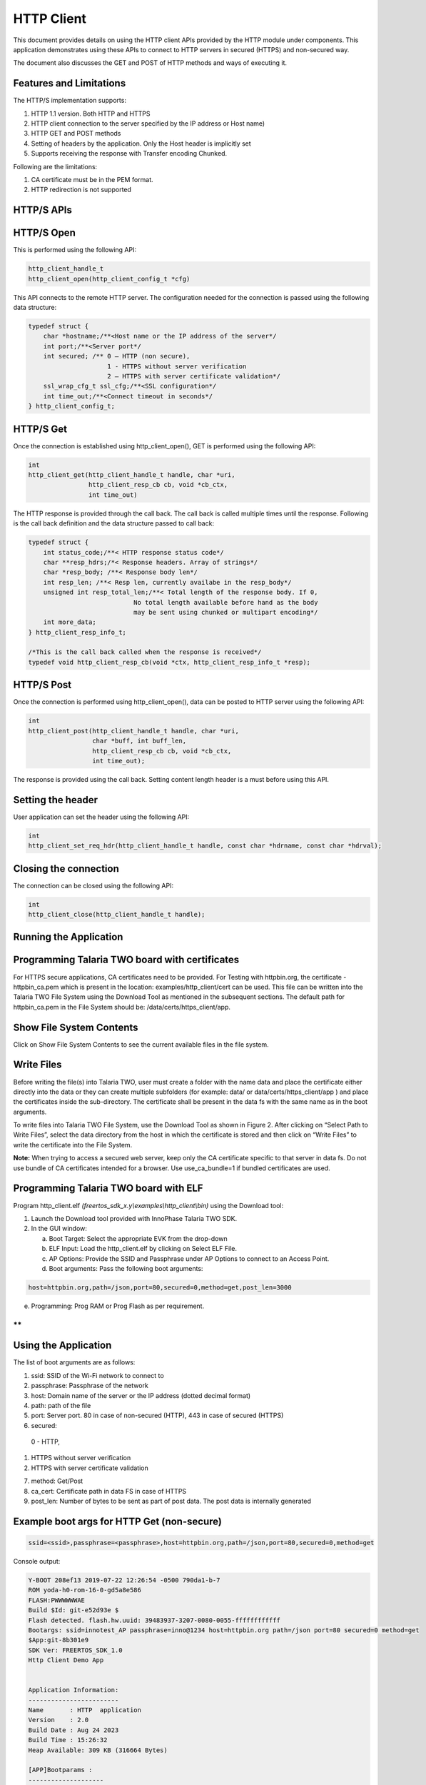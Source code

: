.. _ex http client:

HTTP Client
--------------

This document provides details on using the HTTP client APIs provided by
the HTTP module under components. This application demonstrates using
these APIs to connect to HTTP servers in secured (HTTPS) and non-secured
way.

The document also discusses the GET and POST of HTTP methods and ways of
executing it.

Features and Limitations
~~~~~~~~~~~~~~~~~~~~~~~~~~~~~~

The HTTP/S implementation supports:

1. HTTP 1.1 version. Both HTTP and HTTPS

2. HTTP client connection to the server specified by the IP address or
   Host name)

3. HTTP GET and POST methods

4. Setting of headers by the application. Only the Host header is
   implicitly set

5. Supports receiving the response with Transfer encoding Chunked.

Following are the limitations:

1. CA certificate must be in the PEM format.

2. HTTP redirection is not supported

HTTP/S APIs 
~~~~~~~~~~~~~~~~~~~~~~~~~~~~~~

HTTP/S Open
~~~~~~~~~~~~~~~~~~~~~~~~~~~~~~

This is performed using the following API:

.. code:: shell

      http_client_handle_t
      http_client_open(http_client_config_t *cfg)


This API connects to the remote HTTP server. The configuration needed
for the connection is passed using the following data structure:

.. code:: shell

      typedef struct {
          char *hostname;/**<Host name or the IP address of the server*/
          int port;/**<Server port*/
          int secured; /** 0 – HTTP (non secure), 
                           1 - HTTPS without server verification
                           2 – HTTPS with server certificate validation*/
          ssl_wrap_cfg_t ssl_cfg;/**<SSL configuration*/
          int time_out;/**<Connect timeout in seconds*/
      } http_client_config_t;


HTTP/S Get
~~~~~~~~~~~~~~~~~~~~~~~~~~~~~~

Once the connection is established using http_client_open(), GET is
performed using the following API:

.. code:: shell

      int
      http_client_get(http_client_handle_t handle, char *uri,
                      http_client_resp_cb cb, void *cb_ctx,
                      int time_out)


The HTTP response is provided through the call back. The call back is
called multiple times until the response. Following is the call back
definition and the data structure passed to call back:

.. code:: shell

      typedef struct {
          int status_code;/**< HTTP response status code*/
          char **resp_hdrs;/*< Response headers. Array of strings*/
          char *resp_body; /**< Response body len*/
          int resp_len; /**< Resp len, currently availabe in the resp_body*/
          unsigned int resp_total_len;/**< Total length of the response body. If 0,
                                  No total length available before hand as the body
                                  may be sent using chunked or multipart encoding*/
          int more_data;
      } http_client_resp_info_t;
      
      /*This is the call back called when the response is received*/
      typedef void http_client_resp_cb(void *ctx, http_client_resp_info_t *resp);


HTTP/S Post
~~~~~~~~~~~~~~~~~~~~~~~~~~~~~~

Once the connection is performed using http_client_open(), data can be
posted to HTTP server using the following API:

.. code:: shell

      int
      http_client_post(http_client_handle_t handle, char *uri,
                       char *buff, int buff_len,
                       http_client_resp_cb cb, void *cb_ctx,
                       int time_out);


The response is provided using the call back. Setting content length
header is a must before using this API.

Setting the header
~~~~~~~~~~~~~~~~~~~~~~~~~~~~~~

User application can set the header using the following API:

.. code:: shell

      int
      http_client_set_req_hdr(http_client_handle_t handle, const char *hdrname, const char *hdrval);


Closing the connection
~~~~~~~~~~~~~~~~~~~~~~~~~~~~~~

The connection can be closed using the following API:

.. code:: shell

      int
      http_client_close(http_client_handle_t handle);


Running the Application 
~~~~~~~~~~~~~~~~~~~~~~~~~~~~~~

Programming Talaria TWO board with certificates 
~~~~~~~~~~~~~~~~~~~~~~~~~~~~~~

For HTTPS secure applications, CA certificates need to be provided. For
Testing with httpbin.org, the certificate - httpbin_ca.pem which is
present in the location: examples/http_client/cert can be used. This
file can be written into the Talaria TWO File System using the Download
Tool as mentioned in the subsequent sections. The default path for
httpbin_ca.pem in the File System should be:
/data/certs/https_client/app.

Show File System Contents
~~~~~~~~~~~~~~~~~~~~~~~~~

Click on Show File System Contents to see the current available files in
the file system.

Write Files
~~~~~~~~~~~

Before writing the file(s) into Talaria TWO, user must create a folder
with the name data and place the certificate either directly into the
data or they can create multiple subfolders (for example: data/ or
data/certs/https_client/app ) and place the certificates inside the
sub-directory. The certificate shall be present in the data fs with the
same name as in the boot arguments.

To write files into Talaria TWO File System, use the Download Tool as
shown in Figure 2. After clicking on “Select Path to Write Files”,
select the data directory from the host in which the certificate is
stored and then click on “Write Files” to write the certificate into the
File System.

**Note:** When trying to access a secured web server, keep only the CA
certificate specific to that server in data fs. Do not use bundle of CA
certificates intended for a browser. Use use_ca_bundle=1 if bundled
certificates are used.

Programming Talaria TWO board with ELF
~~~~~~~~~~~~~~~~~~~~~~~~~~~~~~~~~~~~~~~~~

Program http_client.elf *(freertos_sdk_x.y\\examples\\http_client\\bin)*
using the Download tool:

1. Launch the Download tool provided with InnoPhase Talaria TWO SDK.

2. In the GUI window:

   a. Boot Target: Select the appropriate EVK from the drop-down

   b. ELF Input: Load the http_client.elf by clicking on Select ELF
      File.

   c. AP Options: Provide the SSID and Passphrase under AP Options to
      connect to an Access Point.

   d. Boot arguments: Pass the following boot arguments:

.. code:: shell

      host=httpbin.org,path=/json,port=80,secured=0,method=get,post_len=3000


e. Programming: Prog RAM or Prog Flash as per requirement.

**
**

Using the Application
~~~~~~~~~~~~~~~~~~~~~~~~~~~~~~

The list of boot arguments are as follows:

1. ssid: SSID of the Wi-Fi network to connect to

2. passphrase: Passphrase of the network

3. host: Domain name of the server or the IP address (dotted decimal
   format)

4. path: path of the file

5. port: Server port. 80 in case of non-secured (HTTP), 443 in case of
   secured (HTTPS)

6. secured:

..

   0 - HTTP,

1. HTTPS without server verification

2. HTTPS with server certificate validation

7. method: Get/Post

8. ca_cert: Certificate path in data FS in case of HTTPS

9. post_len: Number of bytes to be sent as part of post data. The post
   data is internally generated

Example boot args for HTTP Get (non-secure)
~~~~~~~~~~~~~~~~~~~~~~~~~~~~~~~~~~~~~~~~~~~~~~~~

.. code:: shell

      ssid=<ssid>,passphrase=<passphrase>,host=httpbin.org,path=/json,port=80,secured=0,method=get


Console output:

.. code:: shell

      Y-BOOT 208ef13 2019-07-22 12:26:54 -0500 790da1-b-7
      ROM yoda-h0-rom-16-0-gd5a8e586
      FLASH:PWWWWWWAE
      Build $Id: git-e52d93e $
      Flash detected. flash.hw.uuid: 39483937-3207-0080-0055-ffffffffffff
      Bootargs: ssid=innotest_AP passphrase=inno@1234 host=httpbin.org path=/json port=80 secured=0 method=get
      $App:git-8b301e9
      SDK Ver: FREERTOS_SDK_1.0
      Http Client Demo App
      
      
      Application Information:
      ------------------------
      Name       : HTTP  application
      Version    : 2.0
      Build Date : Aug 24 2023
      Build Time : 15:26:32
      Heap Available: 309 KB (316664 Bytes)
      
      [APP]Bootparams :
      --------------------
      url=<null>
      host= httpbin.org
      port=80
      path= /json
      secured= 0
      method= get
      ca_cert=<null>
      post_len=<null>
      test_iterations = <null>
      use_ca_bundle = <null>
      hdr1_name= <null>	hdr1_val= <null>
      hdr2_name= <null>	hdr2_val= <null>
      hdr3_name= <null>	hdr3_val= <null>
      
      post_data= <null>
      post_data_file= <null>
      [APP]Bootparams end here....
      
      [APP]Bootparams check done....ret = 0
      addr e0:69:3a:00:08:38
      network profile created for ssid: innotest_AP
      Connecting to added network : innotest_AP
      [0.743,823] CONNECT:0e:70:6c:d6:3a:62 Channel:6 rssi:-30 dBm
      wcm_notify_cb to App Layer - WCM_NOTIFY_MSG_LINK_UP
      wcm_notify_cb to App Layer - WCM_NOTIFY_MSG_ADDRESS
      [0.801,323] MYIP 192.168.99.195
      [0.801,488] IPv6 [fe80::e269:3aff:fe00:838]-link
      wcm_notify_cb to App Layer - WCM_NOTIFY_MSG_CONNECTED
      Connected to added network : innotest_AP
      ** Test Iterations = 1 **
      [APP]Calling http_client_open(). heap size = 241760
      [APP]Succes: HTTP connection done
      [APP]HTTP Get
      [APP]Response:
      429 ----------------------
      200
      Date: Thu, 24 Aug 2023 13:08:05 GMT
      Content-Type: application/json
      Content-Length: 429
      Connection: keep-alive
      Server: gunicorn/19.9.0
      Access-Control-Allow-Origin: *
      Access-Control-Allow-Credentials: true
      [APP]Body:
      {
        "slideshow": {
          "author": "Yours Truly", 
          "date": "date of publication", 
          "slides": [
            {
              "title": "Wake up to WonderWidgets!", 
              "type": "all"
            }, 
            {
              "items": [
                "Why <em>WonderWidgets</em> are great", 
                "Who <em>buys</em> WonderWidgets"
              ], 
              "title": "Overview", 
              "type": "all"
            }
          ], 
          "title": "Sample Slide Show"
        }
      }
      
      [APP]Success: http_client_get(), rval = 0
      
      [APP]------ Program Exit------------- 



Example boot args for HTTPS Get (without server verification)
~~~~~~~~~~~~~~~~~~~~~~~~~~~~~~~~~~~~~~~~~~~~~~~~~~~~~~~~~~~~~~~~~

.. code:: shell

      ssid=<ssid>,passphrase=<passphrase>,host=httpbin.org,path=/json,port=443,secured=1,method=get,ca_cert=/data/httpbin_ca.pem 


Console output:

.. code:: shell

      Y-BOOT 208ef13 2019-07-22 12:26:54 -0500 790da1-b-7
      ROM yoda-h0-rom-16-0-gd5a8e586
      FLASH:PWWWWWWAE
      Build $Id: git-e52d93e $
      Flash detected. flash.hw.uuid: 39483937-3207-0080-0055-ffffffffffff
      Bootargs: ssid=innotest_AP passphrase=inno@1234 host=httpbin.org path=/json port=443 secured=1 method=get ca_cert=/data/httpbin_ca.pem
      $App:git-8b301e9
      SDK Ver: FREERTOS_SDK_1.0
      Http Client Demo App
      
      Application Information:
      ------------------------
      Name       : HTTP  application
      Version    : 2.0
      Build Date : Aug 24 2023
      Build Time : 15:26:32
      Heap Available: 309 KB (316664 Bytes)
      
      [APP]Bootparams :
      --------------------
      url=<null>
      host= httpbin.org
      port=443
      path= /json
      secured= 1
      method= get
      ca_cert=/data/httpbin_ca.pem
      post_len=<null>
      test_iterations = <null>
      use_ca_bundle = <null>
      hdr1_name= <null>	hdr1_val= <null>
      hdr2_name= <null>	hdr2_val= <null>
      hdr3_name= <null>	hdr3_val= <null>
      
      post_data= <null>
      post_data_file= <null>
      [APP]Bootparams end here....
      
      [APP]Bootparams check done....ret = 0
      addr e0:69:3a:00:08:38
      network profile created for ssid: innotest_AP
      
      Connecting to added network : innotest_AP
      [0.735,885] DEAUTHENTICATED: reason 1
      [0.846,413] CONNECT:0e:70:6c:d6:3a:62 Channel:6 rssi:-23 dBm
      wcm_notify_cb to App Layer - WCM_NOTIFY_MSG_LINK_UP
      wcm_notify_cb to App Layer - WCM_NOTIFY_MSG_ADDRESS
      [0.923,206] MYIP 192.168.99.195
      [0.923,369] IPv6 [fe80::e269:3aff:fe00:838]-link
      wcm_notify_cb to App Layer - WCM_NOTIFY_MSG_CONNECTED
      
      Connected to added network : innotest_AP
      
      ** Test Iterations = 1 **
      
      [APP]Calling http_client_open(). heap size = 241768
        . [SSL_WRAP]Checking input configurations...
        . [SSL_WRAP]Seeding the random number generator...
        . [SSL_WRAP]Connecting to tcp httpbin.org:443...
        . [SSL_WRAP]Setting up the SSL/TLS structure...
        . [SSL_WRAP]setting configurations..
              >auth mode = 0 (0- skip, 1- optional, 2- required
              >max fragment len = 0
              >Handshake timeout = 30 Sec
        . [SSL_WRAP]Performing the SSL/TLS handshake...
        . [SSL_WRAP] Handshake done. ok
        . [SSL_WRAP]Verifying peer X.509 certificate.
      [APP]Succes: HTTP connection done
      [APP]HTTP Get
      [APP]Response:
      0 ----------------------
      200
      Date: Thu, 24 Aug 2023 15:18:35 GMT
      Content-Type: application/json
      Content-Length: 429
      Connection: keep-alive
      Server: gunicorn/19.9.0
      Access-Control-Allow-Origin: *
      Access-Control-Allow-Credentials: true
      [APP]Body:
      {
        "slideshow": {
          "author": "Yours Truly", 
          "date": "date of publication", 
          "slides": [
            {
              "title": "Wake up to WonderWidgets!", 
              "type": "all"
            }, 
            {
              "items": [
                "Why <em>WonderWidgets</em> are great", 
                "Who <em>buys</em> WonderWidgets"
              ], 
              "title": "Overview", 
              "type": "all"
            }
          ], 
          "title": "Sample Slide Show"
        }
      }
      
      [APP]Success: http_client_get(), rval = 0
      
      [APP]------ Program Exit-------------



Example boot args for HTTPS Get (with server certificate validation)
~~~~~~~~~~~~~~~~~~~~~~~~~~~~~~~~~~~~~~~~~~~~~~~~~~~~~~~~~~~~~~~~~~~~~~

.. code:: shell

      ssid=<ssid>,passphrase=<passphrase>, host=httpbin.org,path=/json,port=443,secured=2,method=get,ca_cert= /data/certs/https_client/app/httpbin_ca.pem, post_len=3000


Console output:

.. code:: shell

      Y-BOOT 208ef13 2019-07-22 12:26:54 -0500 790da1-b-7
      ROM yoda-h0-rom-16-0-gd5a8e586
      FLASH:PWWWWWWAE
      Build $Id: git-e52d93e $
      Flash detected. flash.hw.uuid: 39483937-3207-0080-0055-ffffffffffff
      Bootargs: ssid=innotest_AP passphrase=inno@1234 host=httpbin.org path=/json port=443 secured=2 method=get ca_cert=/data/httpbin_ca.pem
      $App:git-8b301e9
      SDK Ver: FREERTOS_SDK_1.0
      Http Client Demo App
      
      Application Information:
      ------------------------
      Name       : HTTP  application
      Version    : 2.0
      Build Date : Aug 24 2023
      Build Time : 15:26:32
      Heap Available: 309 KB (316664 Bytes)
      
      [APP]Bootparams :
      --------------------
      url=<null>
      host= httpbin.org
      port=443
      path= /json
      secured= 2
      method= get
      ca_cert=/data/httpbin_ca.pem
      post_len=<null>
      test_iterations = <null>
      use_ca_bundle = <null>
      hdr1_name= <null>	hdr1_val= <null>
      hdr2_name= <null>	hdr2_val= <null>
      hdr3_name= <null>	hdr3_val= <null>
      
      post_data= <null>
      post_data_file= <null>
      [APP]Bootparams end here....
      
      [APP]Bootparams check done....ret = 0
      addr e0:69:3a:00:08:38
      network profile created for ssid: innotest_AP
      
      Connecting to added network : innotest_AP
      [0.746,258] CONNECT:0e:70:6c:d6:3a:62 Channel:6 rssi:-23 dBm
      wcm_notify_cb to App Layer - WCM_NOTIFY_MSG_LINK_UP
      wcm_notify_cb to App Layer - WCM_NOTIFY_MSG_ADDRESS
      [0.811,476] MYIP 192.168.99.195
      [0.811,644] IPv6 [fe80::e269:3aff:fe00:838]-link
      wcm_notify_cb to App Layer - WCM_NOTIFY_MSG_CONNECTED
      Connected to added network : innotest_AP
      ** Test Iterations = 1 **
      [APP]Calling http_client_open(). heap size = 236616
        . [SSL_WRAP]Checking input configurations...
        . [SSL_WRAP]Seeding the random number generator...
        . [SSL_WRAP]Loading the CA root certificate ...Cert Len = 4755
        . [SSL_WRAP]Connecting to tcp httpbin.org:443...
        . [SSL_WRAP]Setting up the SSL/TLS structure...
        . [SSL_WRAP]setting configurations..
              >auth mode = 2 (0- skip, 1- optional, 2- required
              >max fragment len = 0
              >Handshake timeout = 30 Sec
        . [SSL_WRAP]Performing the SSL/TLS handshake...
        . [SSL_WRAP] Handshake done. ok
        . [SSL_WRAP]Verifying peer X.509 certificate.
      
      [APP]Succes: HTTP connection done
      [APP]HTTP Get
      [APP]Response:
      0 ----------------------
      
      200
      Date: Thu, 24 Aug 2023 15:19:53 GMT
      Content-Type: application/json
      Content-Length: 429
      Connection: keep-alive
      Server: gunicorn/19.9.0
      Access-Control-Allow-Origin: *
      Access-Control-Allow-Credentials: true
      [APP]Body:
      {
        "slideshow": {
          "author": "Yours Truly", 
          "date": "date of publication", 
          "slides": [
            {
              "title": "Wake up to WonderWidgets!", 
              "type": "all"
            }, 
            {
              "items": [
                "Why <em>WonderWidgets</em> are great", 
                "Who <em>buys</em> WonderWidgets"
              ], 
              "title": "Overview", 
              "type": "all"
            }
          ], 
          "title": "Sample Slide Show"
        }
      }
      
      [APP]Success: http_client_get(), rval = 0
      
      [APP]------ Program Exit-------------



Example boot args for HTTP Post (non-secure)
~~~~~~~~~~~~~~~~~~~~~~~~~~~~~~~~~~~~~~~~~~~~~

.. code:: shell

      ssid=<ssid>,passphrase=<passphrase>,host=httpbin.org,path=/anything,port=80,secured=0,method=post, post_len=100


**Note**:

1. If only post_len is provided, internally generated data of specified
   length is posted.

2. Use post_data boot param to send a specific data. This data length is
   limited by the boot param max length.

3. To send a file content as post data, place the file in the data fs
   and provide the file name using post_data_file boot param. Example,
   /data/postdata.txt. postdata.txt mist be part of the data fs

Console output:

.. code:: shell

      Y-BOOT 208ef13 2019-07-22 12:26:54 -0500 790da1-b-7
      ROM yoda-h0-rom-16-0-gd5a8e586
      FLASH:PWWWWWWAE
      Build $Id: git-e52d93e $
      Flash detected. flash.hw.uuid: 39483937-3207-0080-0055-ffffffffffff
      Bootargs: ssid=innotest_AP passphrase=inno@1234 host=httpbin.org path=/anything port=80 secured=0 method=post post_len=128
      $App:git-8b301e9
      SDK Ver: FREERTOS_SDK_1.0
      Http Client Demo App
      
      Application Information:
      ------------------------
      Name       : HTTP  application
      Version    : 2.0
      Build Date : Aug 24 2023
      Build Time : 15:26:32
      Heap Available: 309 KB (316664 Bytes)
      
      [APP]Bootparams :
      --------------------
      url=<null>
      host= httpbin.org
      port=80
      path= /anything
      secured= 0
      method= post
      ca_cert=<null>
      post_len=128
      test_iterations = <null>
      use_ca_bundle = <null>
      hdr1_name= <null>	hdr1_val= <null>
      hdr2_name= <null>	hdr2_val= <null>
      hdr3_name= <null>	hdr3_val= <null>
      
      post_data= <null>
      post_data_file= <null>
      [APP]Bootparams end here....
      
      [APP]Bootparams check done....ret = 0
      addr e0:69:3a:00:08:38
      network profile created for ssid: innotest_AP
      
      Connecting to added network : innotest_AP
      [0.736,982] DEAUTHENTICATED: reason 1
      [0.845,208] CONNECT:0e:70:6c:d6:3a:62 Channel:6 rssi:-41 dBm
      wcm_notify_cb to App Layer - WCM_NOTIFY_MSG_LINK_UP
      wcm_notify_cb to App Layer - WCM_NOTIFY_MSG_ADDRESS
      [0.902,951] MYIP 192.168.99.195
      [0.903,115] IPv6 [fe80::e269:3aff:fe00:838]-link
      wcm_notify_cb to App Layer - WCM_NOTIFY_MSG_CONNECTED
      Connected to added network : innotest_AP
      ** Test Iterations = 1 **
      [APP]Calling http_client_open(). heap size = 241768
      [APP]Succes: HTTP connection done
      [APP]HTTP Post
      [APP]Response:
      446 ----------------------
      200
      Date: Thu, 24 Aug 2023 15:23:59 GMT
      Content-Type: application/json
      Content-Length: 446
      Connection: keep-alive
      Server: gunicorn/19.9.0
      Access-Control-Allow-Origin: *
      Access-Control-Allow-Credentials: true
      [APP]Body:
      {
        "args": {}, 
        "data": "aaaaaaaaaaaaaaaaaaaaaaaaaaaaaaaaaaaaaaaaaaaaaaaaaaaaaaaaaaaaaaaaaaaaaaaaaaaaaaaaaaaaaaaaaaaaaaaaaaaaaaaaaaaaaaaaaaaaaaaaaaaaaaaa", 
        "files": {}, 
        "form": {}, 
        "headers": {
          "Content-Length": "128", 
          "Host": "httpbin.org", 
          "X-Amzn-Trace-Id": "Root=1-64e775f1-309cfc7a175a59de33be917a"
        }, 
        "json": null, 
        "method": "POST", 
        "origin": "223.186.99.101", 
        "url": "http://httpbin.org/anything"
      }
      
      [APP]Success: http_client_post(), rval = 0
      
      [APP]------ Program Exit-------------



Example boot args for HTTPS Post (without server verification)
~~~~~~~~~~~~~~~~~~~~~~~~~~~~~~~~~~~~~~~~~~~~~~~~~~~~~~~~~~~~~~~~

.. code:: shell

      ssid=<ssid>,passphrase=<passphrase>,host=httpbin.org,path=/anything,port=443,secured=1,method=post,ca_cert=/data/certs/https_client/app/httpbin_ca.pem, post_len=100


Console output:

.. code:: shell

      Y-BOOT 208ef13 2019-07-22 12:26:54 -0500 790da1-b-7
      ROM yoda-h0-rom-16-0-gd5a8e586
      FLASH:PWWWWWWAE
      Build $Id: git-e52d93e $
      Flash detected. flash.hw.uuid: 39483937-3207-0080-0055-ffffffffffff
      Bootargs: ssid=innotest_AP passphrase=inno@1234 host=httpbin.org path=/anything port=80 secured=0 method=post post_len=128
      $App:git-8b301e9
      SDK Ver: FREERTOS_SDK_1.0
      Http Client Demo App
      
      Application Information:
      ------------------------
      Name       : HTTP  application
      Version    : 2.0
      Build Date : Aug 24 2023
      Build Time : 15:26:32
      Heap Available: 309 KB (316664 Bytes)
      
      [APP]Bootparams :
      --------------------
      url=<null>
      host= httpbin.org
      port=80
      path= /anything
      secured= 0
      method= post
      ca_cert=<null>
      post_len=128
      test_iterations = <null>
      use_ca_bundle = <null>
      hdr1_name= <null>	hdr1_val= <null>
      hdr2_name= <null>	hdr2_val= <null>
      hdr3_name= <null>	hdr3_val= <null>
      
      post_data= <null>
      post_data_file= <null>
      [APP]Bootparams end here....
      
      [APP]Bootparams check done....ret = 0
      addr e0:69:3a:00:08:38
      network profile created for ssid: innotest_AP
      
      Connecting to added network : innotest_AP
      [0.736,982] DEAUTHENTICATED: reason 1
      [0.845,208] CONNECT:0e:70:6c:d6:3a:62 Channel:6 rssi:-41 dBm
      wcm_notify_cb to App Layer - WCM_NOTIFY_MSG_LINK_UP
      wcm_notify_cb to App Layer - WCM_NOTIFY_MSG_ADDRESS
      [0.902,951] MYIP 192.168.99.195
      [0.903,115] IPv6 [fe80::e269:3aff:fe00:838]-link
      wcm_notify_cb to App Layer - WCM_NOTIFY_MSG_CONNECTED
      Connected to added network : innotest_AP
      ** Test Iterations = 1 **
      [APP]Calling http_client_open(). heap size = 241768
      [APP]Succes: HTTP connection done
      [APP]HTTP Post
      [APP]Response:
      446 ----------------------
      200
      Date: Thu, 24 Aug 2023 15:23:59 GMT
      Content-Type: application/json
      Content-Length: 446
      Connection: keep-alive
      Server: gunicorn/19.9.0
      Access-Control-Allow-Origin: *
      Access-Control-Allow-Credentials: true
      [APP]Body:
      {
        "args": {}, 
        "data": "aaaaaaaaaaaaaaaaaaaaaaaaaaaaaaaaaaaaaaaaaaaaaaaaaaaaaaaaaaaaaaaaaaaaaaaaaaaaaaaaaaaaaaaaaaaaaaaaaaaaaaaaaaaaaaaaaaaaaaaaaaaaaaaa", 
        "files": {}, 
        "form": {}, 
        "headers": {
          "Content-Length": "128", 
          "Host": "httpbin.org", 
          "X-Amzn-Trace-Id": "Root=1-64e775f1-309cfc7a175a59de33be917a"
        }, 
        "json": null, 
        "method": "POST", 
        "origin": "223.186.99.101", 
        "url": "http://httpbin.org/anything"
      }
      
      [APP]Success: http_client_post(), rval = 0
      
      [APP]------ Program Exit-------------


Example boot args for HTTPS Post (with server certificate validation)
~~~~~~~~~~~~~~~~~~~~~~~~~~~~~~~~~~~~~~~~~~~~~~~~~~~~~~~~~~~~~~~~~~~~~~~

.. code:: shell

      ssid=<ssid>,passphrase=<passphrase>,host=httpbin.org,path=/anything,port=443,secured=2,method=post,ca_cert=/data/certs/https_client/app/httpbin_ca.pem, post_len=100


Console output:

.. code:: shell

      $App:git-8b301e9
      SDK Ver: FREERTOS_SDK_1.0
      Http Client Demo App
      
      Application Information:
      ------------------------
      Name       : HTTP  application
      Version    : 2.0
      Build Date : Aug 24 2023
      Build Time : 15:26:32
      Heap Available: 309 KB (316664 Bytes)
      
      [APP]Bootparams :
      --------------------
      url=<null>
      host= httpbin.org
      port=443
      path= /anything
      secured= 2
      method= post
      ca_cert=/data/httpbin_ca.pem
      post_len=128
      test_iterations = <null>
      use_ca_bundle = <null>
      hdr1_name= <null>	hdr1_val= <null>
      hdr2_name= <null>	hdr2_val= <null>
      hdr3_name= <null>	hdr3_val= <null>
      
      post_data= <null>
      post_data_file= <null>
      [APP]Bootparams end here....
      
      [APP]Bootparams check done....ret = 0
      addr e0:69:3a:00:08:38
      network profile created for ssid: innotest_AP
      
      Connecting to added network : innotest_AP
      [0.738,653] DEAUTHENTICATED: reason 1
      [0.846,537] CONNECT:0e:70:6c:d6:3a:62 Channel:6 rssi:-30 dBm
      wcm_notify_cb to App Layer - WCM_NOTIFY_MSG_LINK_UP
      wcm_notify_cb to App Layer - WCM_NOTIFY_MSG_ADDRESS
      [0.898,345] MYIP 192.168.99.195
      [0.898,510] IPv6 [fe80::e269:3aff:fe00:838]-link
      wcm_notify_cb to App Layer - WCM_NOTIFY_MSG_CONNECTED
      
      Connected to added network : innotest_AP
      ** Test Iterations = 1 **
      [APP]Calling http_client_open(). heap size = 236656
        . [SSL_WRAP]Checking input configurations...
        . [SSL_WRAP]Seeding the random number generator...
        . [SSL_WRAP]Loading the CA root certificate ...Cert Len = 4755
        . [SSL_WRAP]Connecting to tcp httpbin.org:443...
        . [SSL_WRAP]Setting up the SSL/TLS structure...
        . [SSL_WRAP]setting configurations..
              >auth mode = 2 (0- skip, 1- optional, 2- required
              >max fragment len = 0
              >Handshake timeout = 30 Sec
        . [SSL_WRAP]Performing the SSL/TLS handshake...
        . [SSL_WRAP] Handshake done. ok
        . [SSL_WRAP]Verifying peer X.509 certificate.
      
      [APP]Succes: HTTP connection done
      [APP]HTTP Post
      
      [APP]Response:
      0 ----------------------
      200
      Date: Thu, 24 Aug 2023 15:30:08 GMT
      Content-Type: application/json
      Content-Length: 447
      Connection: keep-alive
      Server: gunicorn/19.9.0
      Access-Control-Allow-Origin: *
      Access-Control-Allow-Credentials: true
      [APP]Body:
      {
        "args": {}, 
        "data": "aaaaaaaaaaaaaaaaaaaaaaaaaaaaaaaaaaaaaaaaaaaaaaaaaaaaaaaaaaaaaaaaaaaaaaaaaaaaaaaaaaaaaaaaaaaaaaaaaaaaaaaaaaaaaaaaaaaaaaaaaaaaaaaa", 
        "files": {}, 
        "form": {}, 
        "headers": {
          "Content-Length": "128", 
          "Host": "httpbin.org", 
          "X-Amzn-Trace-Id": "Root=1-64e7777f-08d8f53955c752f716a6427c"
        }, 
        "json": null, 
        "method": "POST", 
        "origin": "223.186.99.101", 
        "url": "https://httpbin.org/anything"
      }
      
      [APP]Success: http_client_post(), rval = 0
      
      [APP]------ Program Exit-------------
